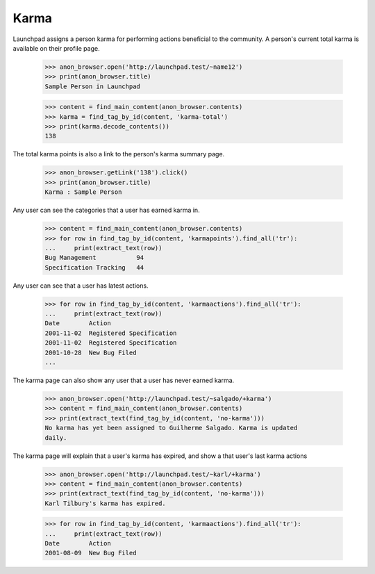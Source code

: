 =====
Karma
=====

Launchpad assigns a person karma for performing actions beneficial to
the community.  A person's current total karma is available on their
profile page.

    >>> anon_browser.open('http://launchpad.test/~name12')
    >>> print(anon_browser.title)
    Sample Person in Launchpad

    >>> content = find_main_content(anon_browser.contents)
    >>> karma = find_tag_by_id(content, 'karma-total')
    >>> print(karma.decode_contents())
    138

The total karma points is also a link to the person's karma summary page.

    >>> anon_browser.getLink('138').click()
    >>> print(anon_browser.title)
    Karma : Sample Person

Any user can see the categories that a user has earned karma in.

    >>> content = find_main_content(anon_browser.contents)
    >>> for row in find_tag_by_id(content, 'karmapoints').find_all('tr'):
    ...     print(extract_text(row))
    Bug Management           94
    Specification Tracking   44

Any user can see that a user has latest actions.

    >>> for row in find_tag_by_id(content, 'karmaactions').find_all('tr'):
    ...     print(extract_text(row))
    Date        Action
    2001-11-02  Registered Specification
    2001-11-02  Registered Specification
    2001-10-28  New Bug Filed
    ...

The karma page can also show any user that a user has never earned karma.

    >>> anon_browser.open('http://launchpad.test/~salgado/+karma')
    >>> content = find_main_content(anon_browser.contents)
    >>> print(extract_text(find_tag_by_id(content, 'no-karma')))
    No karma has yet been assigned to Guilherme Salgado. Karma is updated
    daily.

The karma page will explain that a user's karma has expired, and show
a that user's last karma actions

    >>> anon_browser.open('http://launchpad.test/~karl/+karma')
    >>> content = find_main_content(anon_browser.contents)
    >>> print(extract_text(find_tag_by_id(content, 'no-karma')))
    Karl Tilbury's karma has expired.

    >>> for row in find_tag_by_id(content, 'karmaactions').find_all('tr'):
    ...     print(extract_text(row))
    Date        Action
    2001-08-09  New Bug Filed
